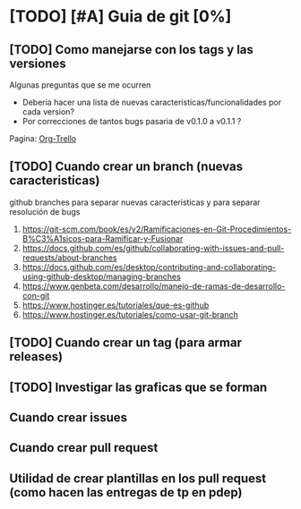 * [TODO] [#A] Guia de git [0%]
** [TODO] Como manejarse con los tags y las versiones
   Algunas preguntas que se me ocurren
   - Deberia hacer una lista de nuevas caracteristicas/funcionalidades por cada version?
   - Por correcciones de tantos bugs pasaria de v0.1.0 a v0.1.1 ?
   Pagina: [[https://github.com/org-trello/org-trello/blob/master/TODO.org][Org-Trello]]
** [TODO] Cuando crear un branch (nuevas caracteristicas)
   github branches para separar nuevas caracteristicas y para separar resolución de bugs
   1. https://git-scm.com/book/es/v2/Ramificaciones-en-Git-Procedimientos-B%C3%A1sicos-para-Ramificar-y-Fusionar
   2. https://docs.github.com/es/github/collaborating-with-issues-and-pull-requests/about-branches
   3. https://docs.github.com/es/desktop/contributing-and-collaborating-using-github-desktop/managing-branches
   4. https://www.genbeta.com/desarrollo/manejo-de-ramas-de-desarrollo-con-git
   5. https://www.hostinger.es/tutoriales/que-es-github
   6. https://www.hostinger.es/tutoriales/como-usar-git-branch
** [TODO] Cuando crear un tag (para armar releases)
** [TODO] Investigar las graficas que se forman
** Cuando crear issues
** Cuando crear pull request
** Utilidad de crear plantillas en los pull request (como hacen las entregas de tp en pdep)
